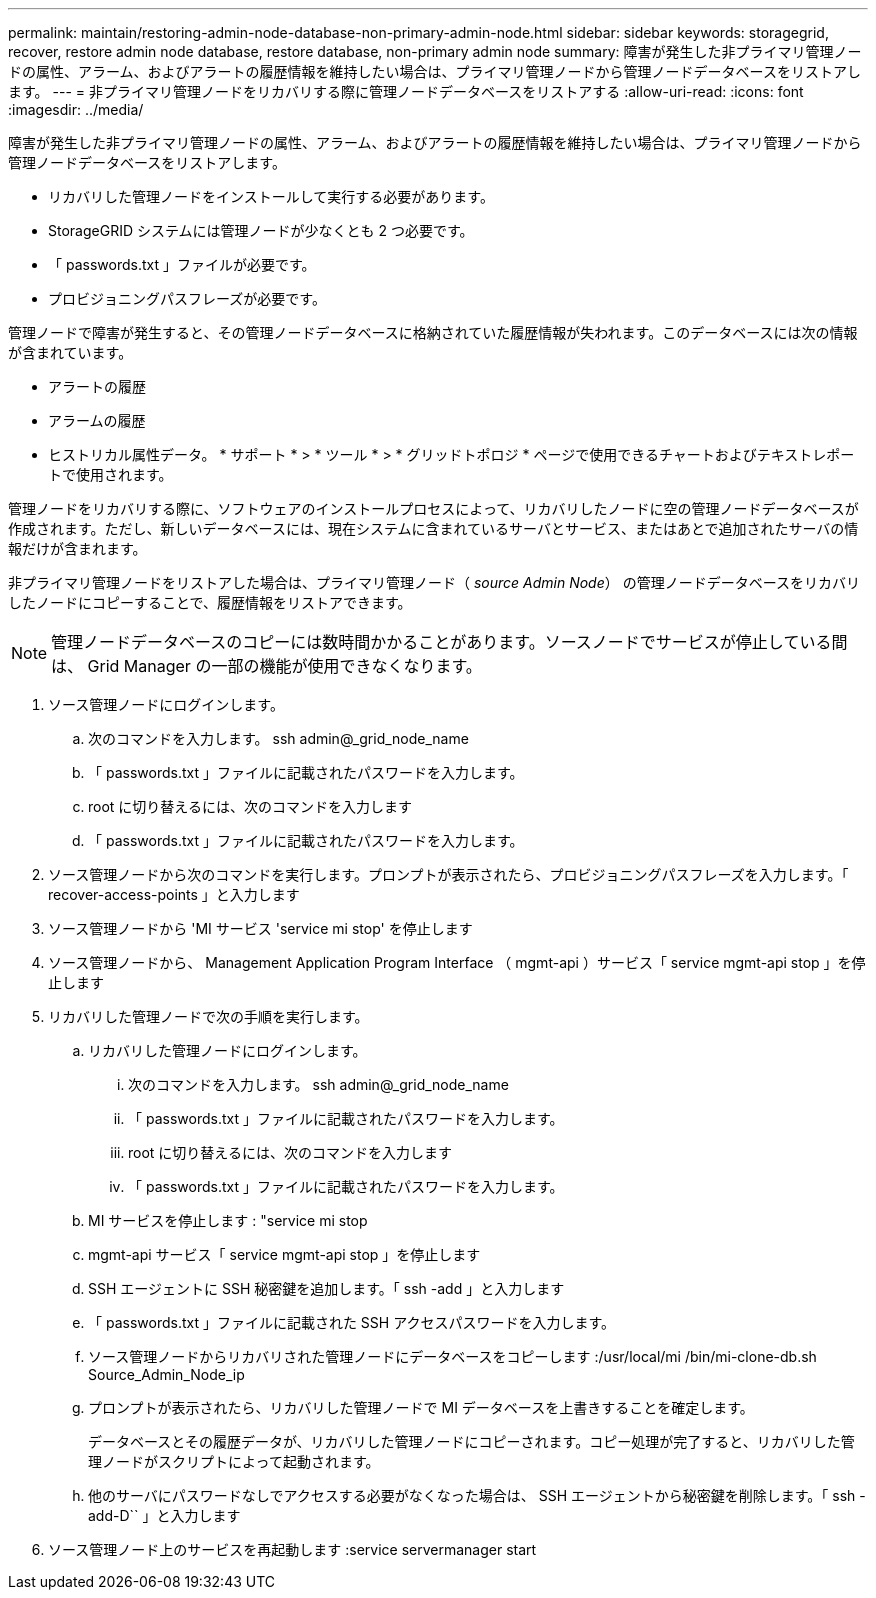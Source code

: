 ---
permalink: maintain/restoring-admin-node-database-non-primary-admin-node.html 
sidebar: sidebar 
keywords: storagegrid, recover, restore admin node database, restore database, non-primary admin node 
summary: 障害が発生した非プライマリ管理ノードの属性、アラーム、およびアラートの履歴情報を維持したい場合は、プライマリ管理ノードから管理ノードデータベースをリストアします。 
---
= 非プライマリ管理ノードをリカバリする際に管理ノードデータベースをリストアする
:allow-uri-read: 
:icons: font
:imagesdir: ../media/


[role="lead"]
障害が発生した非プライマリ管理ノードの属性、アラーム、およびアラートの履歴情報を維持したい場合は、プライマリ管理ノードから管理ノードデータベースをリストアします。

* リカバリした管理ノードをインストールして実行する必要があります。
* StorageGRID システムには管理ノードが少なくとも 2 つ必要です。
* 「 passwords.txt 」ファイルが必要です。
* プロビジョニングパスフレーズが必要です。


管理ノードで障害が発生すると、その管理ノードデータベースに格納されていた履歴情報が失われます。このデータベースには次の情報が含まれています。

* アラートの履歴
* アラームの履歴
* ヒストリカル属性データ。 * サポート * > * ツール * > * グリッドトポロジ * ページで使用できるチャートおよびテキストレポートで使用されます。


管理ノードをリカバリする際に、ソフトウェアのインストールプロセスによって、リカバリしたノードに空の管理ノードデータベースが作成されます。ただし、新しいデータベースには、現在システムに含まれているサーバとサービス、またはあとで追加されたサーバの情報だけが含まれます。

非プライマリ管理ノードをリストアした場合は、プライマリ管理ノード（ _source Admin Node_） の管理ノードデータベースをリカバリしたノードにコピーすることで、履歴情報をリストアできます。


NOTE: 管理ノードデータベースのコピーには数時間かかることがあります。ソースノードでサービスが停止している間は、 Grid Manager の一部の機能が使用できなくなります。

. ソース管理ノードにログインします。
+
.. 次のコマンドを入力します。 ssh admin@_grid_node_name
.. 「 passwords.txt 」ファイルに記載されたパスワードを入力します。
.. root に切り替えるには、次のコマンドを入力します
.. 「 passwords.txt 」ファイルに記載されたパスワードを入力します。


. ソース管理ノードから次のコマンドを実行します。プロンプトが表示されたら、プロビジョニングパスフレーズを入力します。「 recover-access-points 」と入力します
. ソース管理ノードから 'MI サービス 'service mi stop' を停止します
. ソース管理ノードから、 Management Application Program Interface （ mgmt-api ）サービス「 service mgmt-api stop 」を停止します
. リカバリした管理ノードで次の手順を実行します。
+
.. リカバリした管理ノードにログインします。
+
... 次のコマンドを入力します。 ssh admin@_grid_node_name
... 「 passwords.txt 」ファイルに記載されたパスワードを入力します。
... root に切り替えるには、次のコマンドを入力します
... 「 passwords.txt 」ファイルに記載されたパスワードを入力します。


.. MI サービスを停止します : "service mi stop
.. mgmt-api サービス「 service mgmt-api stop 」を停止します
.. SSH エージェントに SSH 秘密鍵を追加します。「 ssh -add 」と入力します
.. 「 passwords.txt 」ファイルに記載された SSH アクセスパスワードを入力します。
.. ソース管理ノードからリカバリされた管理ノードにデータベースをコピーします :/usr/local/mi /bin/mi-clone-db.sh Source_Admin_Node_ip
.. プロンプトが表示されたら、リカバリした管理ノードで MI データベースを上書きすることを確定します。
+
データベースとその履歴データが、リカバリした管理ノードにコピーされます。コピー処理が完了すると、リカバリした管理ノードがスクリプトによって起動されます。

.. 他のサーバにパスワードなしでアクセスする必要がなくなった場合は、 SSH エージェントから秘密鍵を削除します。「 ssh -add-D`` 」と入力します


. ソース管理ノード上のサービスを再起動します :service servermanager start

